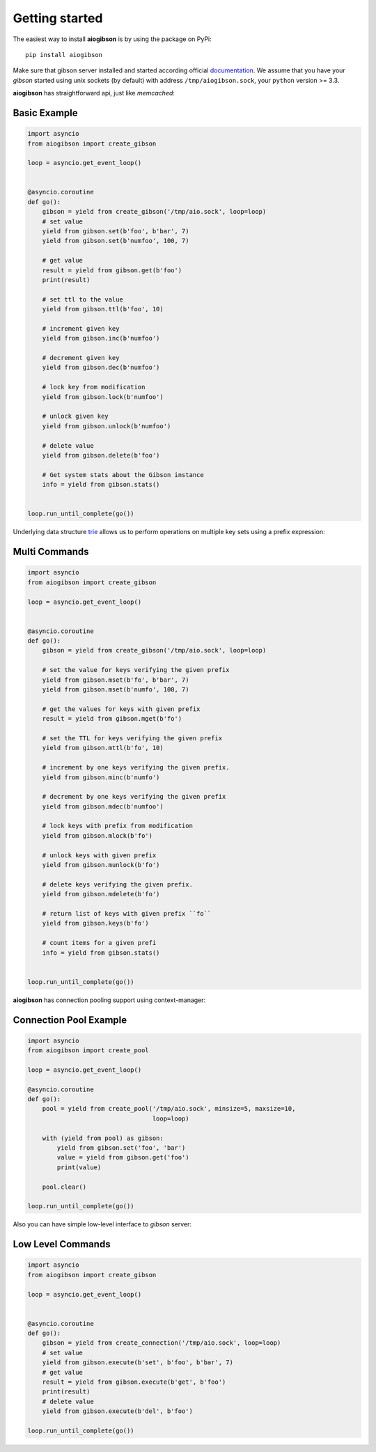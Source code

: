 .. highlight:: python
.. module:: aiogibson.commands

Getting started
===============

The easiest way to install **aiogibson** is by using the package on PyPi::

   pip install aiogibson

Make sure that gibson server installed and started according official
documentation_. We assume that you have your *gibson* started using
unix sockets (by default) with address ``/tmp/aiogibson.sock``, your ``python``
version >= 3.3.

**aiogibson** has straightforward api, just like *memcached*:


Basic Example
-------------

.. code:: python

    import asyncio
    from aiogibson import create_gibson

    loop = asyncio.get_event_loop()


    @asyncio.coroutine
    def go():
        gibson = yield from create_gibson('/tmp/aio.sock', loop=loop)
        # set value
        yield from gibson.set(b'foo', b'bar', 7)
        yield from gibson.set(b'numfoo', 100, 7)

        # get value
        result = yield from gibson.get(b'foo')
        print(result)

        # set ttl to the value
        yield from gibson.ttl(b'foo', 10)

        # increment given key
        yield from gibson.inc(b'numfoo')

        # decrement given key
        yield from gibson.dec(b'numfoo')

        # lock key from modification
        yield from gibson.lock(b'numfoo')

        # unlock given key
        yield from gibson.unlock(b'numfoo')

        # delete value
        yield from gibson.delete(b'foo')

        # Get system stats about the Gibson instance
        info = yield from gibson.stats()


    loop.run_until_complete(go())


Underlying data structure trie_ allows us to perform operations on multiple
key sets using a prefix expression:


Multi Commands
--------------

.. code:: python

    import asyncio
    from aiogibson import create_gibson

    loop = asyncio.get_event_loop()


    @asyncio.coroutine
    def go():
        gibson = yield from create_gibson('/tmp/aio.sock', loop=loop)

        # set the value for keys verifying the given prefix
        yield from gibson.mset(b'fo', b'bar', 7)
        yield from gibson.mset(b'numfo', 100, 7)

        # get the values for keys with given prefix
        result = yield from gibson.mget(b'fo')

        # set the TTL for keys verifying the given prefix
        yield from gibson.mttl(b'fo', 10)

        # increment by one keys verifying the given prefix.
        yield from gibson.minc(b'numfo')

        # decrement by one keys verifying the given prefix
        yield from gibson.mdec(b'numfoo')

        # lock keys with prefix from modification
        yield from gibson.mlock(b'fo')

        # unlock keys with given prefix
        yield from gibson.munlock(b'fo')

        # delete keys verifying the given prefix.
        yield from gibson.mdelete(b'fo')

        # return list of keys with given prefix ``fo``
        yield from gibson.keys(b'fo')

        # count items for a given prefi
        info = yield from gibson.stats()


    loop.run_until_complete(go())

**aiogibson** has connection pooling support using context-manager:


Connection Pool Example
-----------------------

.. code:: python

    import asyncio
    from aiogibson import create_pool

    loop = asyncio.get_event_loop()

    @asyncio.coroutine
    def go():
        pool = yield from create_pool('/tmp/aio.sock', minsize=5, maxsize=10,
                                      loop=loop)

        with (yield from pool) as gibson:
            yield from gibson.set('foo', 'bar')
            value = yield from gibson.get('foo')
            print(value)

        pool.clear()

    loop.run_until_complete(go())


Also you can have simple low-level interface to *gibson* server:


Low Level Commands
------------------

.. code:: python

    import asyncio
    from aiogibson import create_gibson

    loop = asyncio.get_event_loop()


    @asyncio.coroutine
    def go():
        gibson = yield from create_connection('/tmp/aio.sock', loop=loop)
        # set value
        yield from gibson.execute(b'set', b'foo', b'bar', 7)
        # get value
        result = yield from gibson.execute(b'get', b'foo')
        print(result)
        # delete value
        yield from gibson.execute(b'del', b'foo')

    loop.run_until_complete(go())



.. _documentation: http://gibson-db.in/download/
.. _trie: http://en.wikipedia.org/wiki/Trie
